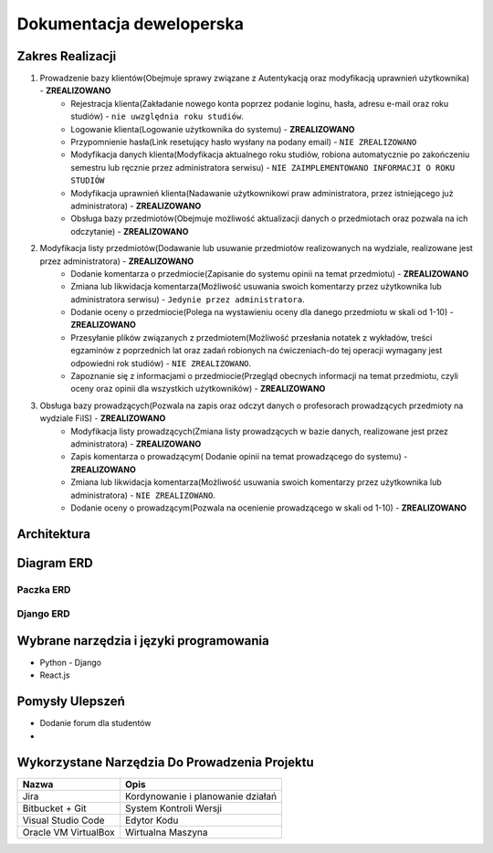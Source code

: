 Dokumentacja deweloperska
=========================

Zakres Realizacji
-----------------

#. Prowadzenie bazy klientów(Obejmuje sprawy związane z Autentykacją oraz modyfikacją uprawnień użytkownika) - **ZREALIZOWANO**
    * Rejestracja klienta(Zakładanie nowego konta poprzez podanie loginu, hasła, adresu e-mail oraz roku studiów) - ``nie uwzględnia roku studiów``.
    * Logowanie klienta(Logowanie użytkownika do systemu) - **ZREALIZOWANO**
    * Przypomnienie hasła(Link resetujący hasło wysłany na podany email) - ``NIE ZREALIZOWANO``
    * Modyfikacja danych klienta(Modyfikacja aktualnego roku studiów, robiona automatycznie po zakończeniu semestru lub ręcznie przez administratora serwisu) - ``NIE ZAIMPLEMENTOWANO INFORMACJI O ROKU STUDIÓW``
    * Modyfikacja uprawnień klienta(Nadawanie użytkownikowi praw administratora, przez istniejącego już administratora) - **ZREALIZOWANO**
    * Obsługa bazy przedmiotów(Obejmuje możliwość aktualizacji danych o przedmiotach oraz pozwala na ich odczytanie) - **ZREALIZOWANO**

#. Modyfikacja listy przedmiotów(Dodawanie lub usuwanie przedmiotów realizowanych na wydziale, realizowane jest przez administratora) - **ZREALIZOWANO**
    * Dodanie komentarza o przedmiocie(Zapisanie do systemu opinii na temat przedmiotu) - **ZREALIZOWANO**
    * Zmiana lub likwidacja komentarza(Możliwość usuwania swoich komentarzy przez użytkownika lub administratora serwisu) - ``Jedynie przez administratora``.
    * Dodanie oceny o przedmiocie(Polega na wystawieniu oceny dla danego przedmiotu w skali od 1-10) - **ZREALIZOWANO**
    * Przesyłanie plików związanych z przedmiotem(Możliwość przesłania notatek z wykładów, treści egzaminów z poprzednich lat oraz zadań robionych na ćwiczeniach-do tej operacji wymagany jest odpowiedni rok studiów) - ``NIE ZREALIZOWANO``.
    * Zapoznanie się z informacjami o przedmiocie(Przegląd obecnych informacji na temat przedmiotu, czyli oceny oraz opinii dla wszystkich użytkowników) - **ZREALIZOWANO**

#. Obsługa bazy prowadzących(Pozwala na zapis oraz odczyt danych o profesorach prowadzących przedmioty na wydziale FiIS) - **ZREALIZOWANO**
    * Modyfikacja listy prowadzących(Zmiana listy prowadzących w bazie danych, realizowane jest przez administratora) - **ZREALIZOWANO**
    * Zapis komentarza o prowadzącym( Dodanie opinii na temat prowadzącego do systemu) - **ZREALIZOWANO**
    * Zmiana lub likwidacja komentarza(Możliwość usuwania swoich komentarzy przez użytkownika lub administratora) - ``NIE ZREALIZOWANO``.
    * Dodanie oceny o prowadzącym(Pozwala na ocenienie prowadzącego w skali od 1-10) - **ZREALIZOWANO**

Architektura
------------

.. image:: image/architecture.png

Diagram ERD
-----------

Paczka ERD
~~~~~~~~~~

.. image:: image/erd_1.png

Django ERD
~~~~~~~~~~

.. image:: image/erd_2.png

Wybrane narzędzia i języki programowania
----------------------------------------

* Python - Django
* React.js

Pomysły Ulepszeń
----------------

* Dodanie forum dla studentów
* 

Wykorzystane Narzędzia Do Prowadzenia Projektu
-----------------------------------------------

+----------------------------+--------------------------------------------------+
| Nazwa                      | Opis                                             |      
+============================+==================================================+
| Jira                       | Kordynowanie i planowanie działań                |
+----------------------------+--------------------------------------------------+
| Bitbucket + Git            | System Kontroli Wersji                           |
+----------------------------+--------------------------------------------------+
| Visual Studio Code         | Edytor Kodu                                      |
+----------------------------+--------------------------------------------------+
| Oracle VM VirtualBox       | Wirtualna Maszyna                                |
+----------------------------+--------------------------------------------------+


